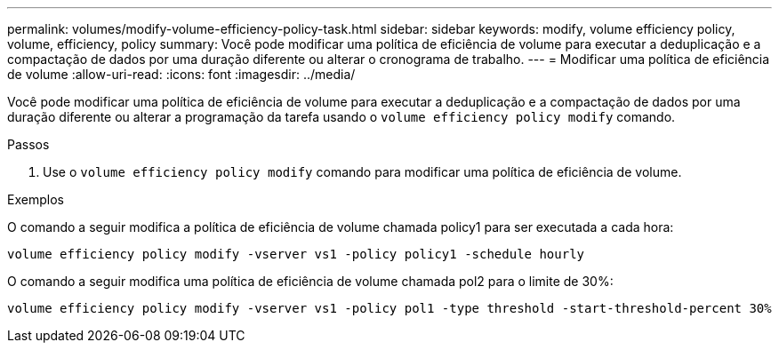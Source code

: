 ---
permalink: volumes/modify-volume-efficiency-policy-task.html 
sidebar: sidebar 
keywords: modify, volume efficiency policy, volume, efficiency, policy 
summary: Você pode modificar uma política de eficiência de volume para executar a deduplicação e a compactação de dados por uma duração diferente ou alterar o cronograma de trabalho. 
---
= Modificar uma política de eficiência de volume
:allow-uri-read: 
:icons: font
:imagesdir: ../media/


[role="lead"]
Você pode modificar uma política de eficiência de volume para executar a deduplicação e a compactação de dados por uma duração diferente ou alterar a programação da tarefa usando o `volume efficiency policy modify` comando.

.Passos
. Use o `volume efficiency policy modify` comando para modificar uma política de eficiência de volume.


.Exemplos
O comando a seguir modifica a política de eficiência de volume chamada policy1 para ser executada a cada hora:

`volume efficiency policy modify -vserver vs1 -policy policy1 -schedule hourly`

O comando a seguir modifica uma política de eficiência de volume chamada pol2 para o limite de 30%:

`volume efficiency policy modify -vserver vs1 -policy pol1 -type threshold -start-threshold-percent 30%`
